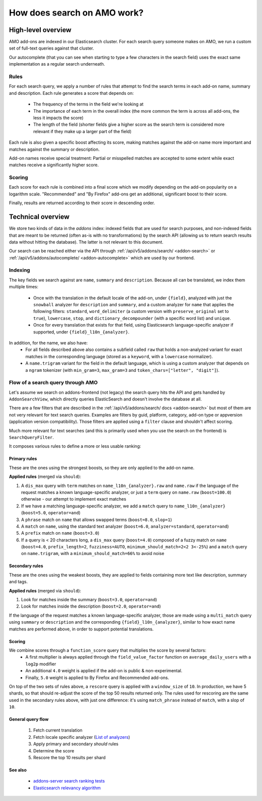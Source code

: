 .. _amo_search_explainer:

============================
How does search on AMO work?
============================

High-level overview
===================

AMO add-ons are indexed in our Elasticsearch cluster. For each search query
someone makes on AMO, we run a custom set of full-text queries against that
cluster.

Our autocomplete (that you can see when starting to type a few characters in
the search field) uses the exact same implementation as a regular search
underneath.

Rules
-----

For each search query, we apply a number of rules that attempt to find the
search terms in each add-on name, summary and description. Each rule generates
a score that depends on:

  - The frequency of the terms in the field we're looking at
  - The importance of each term in the overall index (the more common the term is across all add-ons, the less it impacts the score)
  - The length of the field (shorter fields give a higher score as the search term is considered more relevant if they make up a larger part of the field)

Each rule is also given a specific boost affecting its score, making matches
against the add-on name more important and matches against the summary or
description.

Add-on names receive special treatment: Partial or misspelled matches are
accepted to some extent while exact matches receive a significantly higher
score.

Scoring
-------

Each score for each rule is combined into a final score which we modify
depending on the add-on popularity on a logarithm scale. "Recommended" and
"By Firefox" add-ons get an additional, significant boost to their score.

Finally, results are returned according to their score in descending order.


Technical overview
==================

We store two kinds of data in the `addons` index: indexed fields that are used for search purposes, and non-indexed fields that are meant to be returned (often as-is with no transformations) by the search API (allowing us to return search results data without hitting the database). The latter is not relevant to this document.

Our search can be reached either via the API through :ref:`/api/v5/addons/search/ <addon-search>` or :ref:`/api/v5/addons/autocomplete/ <addon-autocomplete>` which are used by our frontend.


Indexing
--------

The key fields we search against are ``name``, ``summary`` and ``description``. Because all can be translated, we index them multiple times:

  - Once with the translation in the default locale of the add-on, under ``{field}``, analyzed with just the ``snowball`` analyzer for ``description`` and ``summary``, and a custom analyzer for ``name`` that applies the following filters: ``standard``, ``word_delimiter`` (a custom version with ``preserve_original`` set to ``true``), ``lowercase``, ``stop``, and ``dictionary_decompounder`` (with a specific word list) and ``unique``.
  - Once for every translation that exists for that field, using Elasticsearch language-specific analyzer if supported, under ``{field}_l10n_{analyzer}``.

In addition, for the name, we also have:
  - For all fields described above also contains a subfield called ``raw`` that holds a non-analyzed variant for exact matches in the corresponding language (stored as a ``keyword``, with a ``lowercase`` normalizer).
  - A ``name.trigram`` variant for the field in the default language, which is using a custom analyzer that depends on a ``ngram`` tokenizer (with ``min_gram=3``, ``max_gram=3`` and ``token_chars=["letter", "digit"]``).


Flow of a search query through AMO
----------------------------------

Let's assume we search on addons-frontend (not legacy) the search query hits the API and gets handled by ``AddonSearchView``, which directly queries ElasticSearch and doesn't involve the database at all.

There are a few filters that are described in the :ref:`/api/v5/addons/search/ docs <addon-search>` but most of them are not very relevant for text search queries. Examples are filters by guid, platform, category, add-on type or appversion (application version compatibility). Those filters are applied using a ``filter`` clause and shouldn't affect scoring.

Much more relevant for text searches (and this is primarily used when you use the search on the frontend) is ``SearchQueryFilter``.

It composes various rules to define a more or less usable ranking:

Primary rules
^^^^^^^^^^^^^

These are the ones using the strongest boosts, so they are only applied to the add-on name.

**Applied rules** (merged via ``should``):

1. A ``dis_max`` query with ``term`` matches on ``name_l10n_{analyzer}.raw`` and ``name.raw`` if the language of the request matches a known language-specific analyzer, or just a ``term`` query on ``name.raw`` (``boost=100.0``) otherwise - our attempt to implement exact matches
2. If we have a matching language-specific analyzer, we add a ``match`` query to ``name_l10n_{analyzer}`` (``boost=5.0``, ``operator=and``)
3. A ``phrase`` match on ``name`` that allows swapped terms (``boost=8.0``, ``slop=1``)
4. A ``match`` on ``name``, using the standard text analyzer (``boost=6.0``, ``analyzer=standard``, ``operator=and``)
5. A ``prefix`` match on ``name`` (``boost=3.0``)
6. If a query is < 20 characters long, a ``dis_max`` query (``boost=4.0``) composed of a fuzzy match on ``name`` (``boost=4.0``, ``prefix_length=2``, ``fuzziness=AUTO``, ``minimum_should_match=2<2 3<-25%``) and a ``match`` query on ``name.trigram``, with a ``minimum_should_match=66%`` to avoid noise


Secondary rules
^^^^^^^^^^^^^^^

These are the ones using the weakest boosts, they are applied to fields containing more text like description, summary and tags.

**Applied rules** (merged via ``should``):

1. Look for matches inside the summary (``boost=3.0``, ``operator=and``)
2. Look for matches inside the description (``boost=2.0``, ``operator=and``)

If the language of the request matches a known language-specific analyzer, those are made using a ``multi_match`` query using ``summary`` or ``description`` and the corresponding ``{field}_l10n_{analyzer}``, similar to how exact name matches are performed above, in order to support potential translations.


Scoring
^^^^^^^

We combine scores through a ``function_score`` query that multiplies the score by several factors:
  - A first multiplier is always applied through the ``field_value_factor`` function on ``average_daily_users`` with a ``log2p`` modifier
  - An additional ``4.0`` weight is applied if the add-on is public & non-experimental.
  - Finally, ``5.0`` weight is applied to By Firefox and Recommended add-ons.

On top of the two sets of rules above, a ``rescore`` query is applied with a ``window_size`` of ``10``. In production, we have 5 shards, so that should re-adjust the score of the top 50 results returned only. The rules used for rescoring are the same used in the secondary rules above, with just one difference: it's using ``match_phrase`` instead of ``match``, with a slop of ``10``.


General query flow
^^^^^^^^^^^^^^^^^^

 1. Fetch current translation
 2. Fetch locale specific analyzer (`List of analyzers <https://github.com/mozilla/addons-server/blob/f099b20fa0f27989009082c1f58da0f1d0a341a3/src/olympia/constants/search.py#L13-L52>`_)
 3. Apply primary and secondary *should* rules
 4. Determine the score
 5. Rescore the top 10 results per shard


See also
^^^^^^^^

  - `addons-server search ranking tests <https://github.com/mozilla/addons-server/blob/master/src/olympia/search/tests/test_search_ranking.py>`_
  - `Elasticsearch relevancy algorithm <https://www.elastic.co/blog/practical-bm25-part-2-the-bm25-algorithm-and-its-variables>`_

